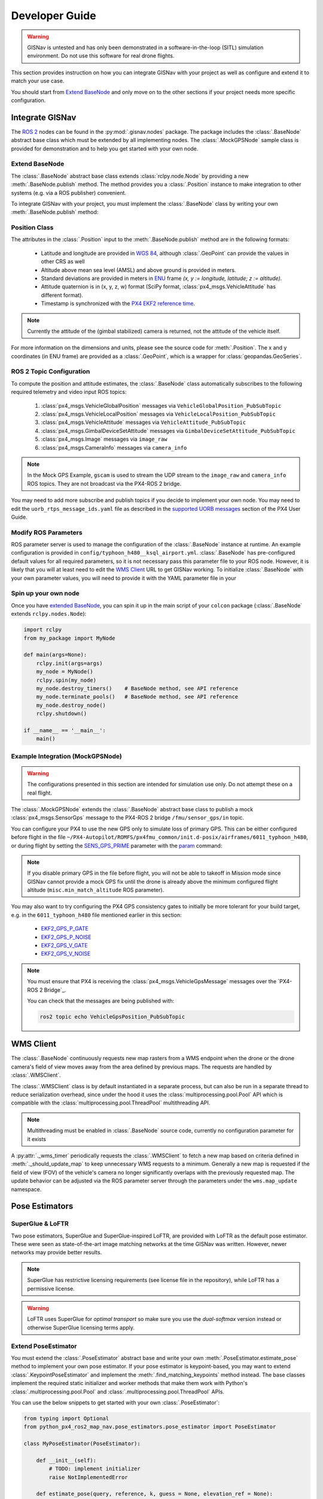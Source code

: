 **************************************************
Developer Guide
**************************************************

.. warning::
    GISNav is untested and has only been demonstrated in a software-in-the-loop (SITL) simulation environment.
    Do not use this software for real drone flights.

This section provides instruction on how you can integrate GISNav with your project as well as configure and extend
it to match your use case.

You should start from `Extend BaseNode`_ and only move on to the other sections if your project needs more specific
configuration.


Integrate GISNav
====================================================
The `ROS 2 <https://docs.ros.org/>`_ nodes can be found in the :py:mod:`.gisnav.nodes` package. The package includes
the :class:`.BaseNode` abstract base class which must be extended by all implementing nodes. The :class:`.MockGPSNode`
sample class is provided for demonstration and to help you get started with your own node.


.. _Extend BaseNode:

Extend BaseNode
____________________________________________________
The :class:`.BaseNode` abstract base class extends :class:`rclpy.node.Node` by providing a new
:meth:`.BaseNode.publish` method. The method provides you a :class:`.Position` instance to make integration to other
systems (e.g. via a ROS publisher) convenient.

To integrate GISNav with your project, you must implement the :class:`.BaseNode` class by writing your own
:meth:`.BaseNode.publish` method:

.. code-block:: python
    :caption: Example of custom node that logs the position estimates

    from gisnav.nodes import BaseNode

    class MyNode(BaseNode):

        def __init__(self, name, share_dir):
            self.super().__init__(name, share_dir)

        def publish(self, position):
            self.get_logger().info(f'Estimated WGS 84 lat: {position.xy.lat}, lon: {position.xy.lon}.')

.. _Position Class:

Position Class
____________________________________________________
The attributes in the :class:`.Position` input to the :meth:`.BaseNode.publish` method are in the following formats:

    * Latitude and longitude are provided in `WGS 84 <https://epsg.io/4326>`_, although :class:`.GeoPoint` can provide the values in other CRS as well
    * Altitude above mean sea level (AMSL) and above ground is provided in meters.
    * Standard deviations are provided in meters in `ENU <https://en.wikipedia.org/wiki/Local_tangent_plane_coordinates>`_ frame `(x, y := longitude, latitude; z := altitude)`.
    * Attitude quaternion is in (x, y, z, w) format (SciPy format, :class:`px4_msgs.VehicleAttitude` has different format).
    * Timestamp is synchronized with the `PX4 EKF2 reference time <https://github.com/PX4/px4_msgs/blob/master/msg/Ekf2Timestamps.msg>`_.

.. note::
    Currently the attitude of the (gimbal stabilized) camera is returned, not the attitude of the vehicle itself.

For more information on the dimensions and units, please see the source code for :meth:`.Position`. The x and y
coordinates (in ENU frame) are provided as a :class:`.GeoPoint`, which is a wrapper for :class:`geopandas.GeoSeries`.

.. _ROS 2 Topic Configuration:

ROS 2 Topic Configuration
____________________________________________________
To compute the position and attitude estimates, the :class:`.BaseNode` class automatically subscribes to the following
required telemetry and video input ROS topics:

    #. :class:`px4_msgs.VehicleGlobalPosition` messages via ``VehicleGlobalPosition_PubSubTopic``
    #. :class:`px4_msgs.VehicleLocalPosition` messages via ``VehicleLocalPosition_PubSubTopic``
    #. :class:`px4_msgs.VehicleAttitude` messages via ``VehicleAttitude_PubSubTopic``
    #. :class:`px4_msgs.GimbalDeviceSetAttitude` messages via ``GimbalDeviceSetAttitude_PubSubTopic``
    #. :class:`px4_msgs.Image` messages via ``image_raw``
    #. :class:`px4_msgs.CameraInfo` messages via ``camera_info``

.. note::
    In the Mock GPS Example, ``gscam`` is used to stream the UDP stream to the ``image_raw`` and ``camera_info`` ROS
    topics. They are not broadcast via the PX4-ROS 2 bridge.

You may need to add more subscribe and publish topics if you decide to implement your own node. You may need to edit
the ``uorb_rtps_message_ids.yaml`` file as described in the
`supported UORB messages <https://docs.px4.io/master/en/middleware/micrortps.html#supported-uorb-messages>`_ section of
the PX4 User Guide.

.. seealso::
    `PX4-ROS 2 bridge <https://docs.px4.io/master/en/ros/ros2_comm.html>`_ for more information on the PX4-ROS 2 bridge

Modify ROS Parameters
____________________________________________________
ROS parameter server is used to manage the configuration of the :class:`.BaseNode` instance at runtime. An example
configuration is provided in ``config/typhoon_h480__ksql_airport.yml``. :class:`.BaseNode` has pre-configured default
values for all required parameters, so it is not necessary pass this parameter file to your ROS node. However, it is
likely that you will at least need to edit the `WMS Client`_ URL to get GISNav working. To initialize :class:`.BaseNode`
with your own parameter values, you will need to provide it with the YAML parameter file in your

.. code-block:: bash
    :caption: Launch with ``ros2 run``

    ros2 run gisnav mock_gps_node --ros-args --log-level info --params-file src/gisnav/config/typhoon_h480__ksql_airport.yml


.. code-block:: bash
    :caption: Launch with launch file

    ros2 launch gisnav mock_gps_node.launch.py


Spin up your own node
____________________________________________________
Once you have `extended BaseNode <Extend BaseNode>`_, you can spin it up in the main script of your ``colcon`` package
(:class:`.BaseNode` extends ``rclpy.nodes.Node``):

.. code-block:: python

    import rclpy
    from my_package import MyNode

    def main(args=None):
        rclpy.init(args=args)
        my_node = MyNode()
        rclpy.spin(my_node)
        my_node.destroy_timers()    # BaseNode method, see API reference
        my_node.terminate_pools()   # BaseNode method, see API reference
        my_node.destroy_node()
        rclpy.shutdown()

    if __name__ == '__main__':
        main()

.. seealso::
    `ROS Publisher-Subscriber (Python) tutorial <https://docs.ros.org/en/foxy/Tutorials/Writing-A-Simple-Py-Publisher-And-Subscriber.html>`_ for a step-by-step guide on how to implement a ROS node.

.. _The MockGPSNode class:

Example Integration (MockGPSNode)
____________________________________________________
.. warning::
    The configurations presented in this section are intended for simulation use only. Do not attempt these on a real
    flight.

The :class:`.MockGPSNode` extends the :class:`.BaseNode` abstract base class to publish a mock
:class:`px4_msgs.SensorGps` message to the PX4-ROS 2 bridge ``/fmu/sensor_gps/in`` topic.

You can configure your PX4 to use the new GPS only to simulate loss of primary GPS. This can be either configured
before flight in the file ``~/PX4-Autopilot/ROMFS/px4fmu_common/init.d-posix/airframes/6011_typhoon_h480``, or during
flight by setting the `SENS_GPS_PRIME <https://docs.px4.io/master/en/advanced_config/parameter_reference.html#SENS_GPS_PRIME>`_ parameter with
the `param <https://dev.px4.io/master/en/middleware/modules_command.html#param>`_ command:

.. code-block::
    :caption: Use GISNav as primary GPS `(assumes GISNav mock GPS node publishes with ``selection=1``)`

    param set SENS_GPS_PRIME 1

.. note::
    If you disable primary GPS in the file before flight, you will not be able to takeoff in Mission mode since GISNav
    cannot provide a mock GPS fix until the drone is already above the minimum configured flight altitude
    (``misc.min_match_altitude`` ROS parameter).

.. seealso::
    See `SENS_GPS_MASK <https://docs.px4.io/v1.12/en/advanced_config/parameter_reference.html#SENS_GPS_MASK>`_ parameter
    for configuring GPS blending in PX4


You may also want to try configuring the PX4 GPS consistency gates to initially be more tolerant for your build
target, e.g. in the ``6011_typhoon_h480`` file mentioned earlier in this section:

    * `EKF2_GPS_P_GATE <https://dev.px4.io/master/en/advanced/parameter_reference.html#EKF2_GPS_P_GATE>`_
    * `EKF2_GPS_P_NOISE <https://dev.px4.io/master/en/advanced/parameter_reference.html#EKF2_GPS_P_NOISE>`_
    * `EKF2_GPS_V_GATE <https://dev.px4.io/master/en/advanced/parameter_reference.html#EKF2_GPS_V_GATE>`_
    * `EKF2_GPS_V_NOISE <https://dev.px4.io/master/en/advanced/parameter_reference.html#EKF2_GPS_V_NOISE>`_

.. note::
    You must ensure that PX4 is receiving the :class:`px4_msgs.VehicleGpsMessage` messages over the `PX4-ROS 2 Bridge`_.

    You can check that the messages are being published with:

    .. code-block::

        ros2 topic echo VehicleGpsPosition_PubSubTopic


.. _WMS Client:

WMS Client
===================================================
The :class:`.BaseNode` continuously requests new map rasters from a WMS endpoint when the drone or the drone camera's
field of view moves away from the area defined by previous maps. The requests are handled by :class:`.WMSClient`.

The :class:`.WMSClient` class is by default instantiated in a separate process, but can also be run in a separate thread
to reduce serialization overhead, since under the hood it uses the :class:`multiprocessing.pool.Pool` API which is
compatible with the :class:`multiprocessing.pool.ThreadPool` multithreading API.

.. note::
    Multithreading must be enabled in :class:`.BaseNode` source code, currently no configuration parameter for it exists

A :py:attr:`._wms_timer` periodically requests the :class:`.WMSClient` to fetch a new map based
on criteria defined in :meth:`._should_update_map` to keep unnecessary WMS requests to a minimum. Generally a new map
is requested if the field of view (FOV) of the vehicle's camera no longer significantly overlaps with the previously
requested map. The update behavior can be adjusted via the ROS parameter server through the parameters under the
``wms.map_update`` namespace.

.. _Pose Estimators:

Pose Estimators
===================================================

.. _SuperGlue & LoFTR:

SuperGlue & LoFTR
____________________________________________________
Two pose estimators, SuperGlue and SuperGlue-inspired LoFTR, are provided with LoFTR as the default pose estimator.
These were seen as state-of-the-art image matching networks at the time GISNav was written. However, newer networks may
provide better results.

.. note::
    SuperGlue has restrictive licensing requirements (see license file in the repository), while LoFTR has a permissive
    license.

.. warning::
    LoFTR uses SuperGlue for *optimal transport* so make sure you use the *dual-softmax* version instead or otherwise
    SuperGlue licensing terms apply.


.. _Extend Pose Estimator:

Extend PoseEstimator
____________________________________________________
You must extend the :class:`.PoseEstimator` abstract base and write your own :meth:`.PoseEstimator.estimate_pose`
method to implement your own pose estimator. If your pose estimator is keypoint-based, you may want to extend
:class:`.KeypointPoseEstimator` and implement the :meth:`.find_matching_keypoints` method instead. The base classes
implement the required static initializer and worker methods that make them work with Python's
:class:`.multiprocessing.pool.Pool` and :class:`.multiprocessing.pool.ThreadPool` APIs.

You can use the below snippets to get started with your own :class:`.PoseEstimator`:

.. code-block:: python

    from typing import Optional
    from python_px4_ros2_map_nav.pose_estimators.pose_estimator import PoseEstimator

    class MyPoseEstimator(PoseEstimator):

        def __init__(self):
            # TODO: implement initializer
            raise NotImplementedError

        def estimate_pose(query, reference, k, guess = None, elevation_ref = None):
            """Returns pose between query and reference images"""
            # Do your pose estimation magic here
            #r = ...  # np.ndarray of shape (3, 3)
            #t = ...  # np.ndarray of shape (3, 1)
            #return r, t
            raise NotImplementedError

.. note::
    If you can't estimate a pose with the given query and reference frames, you can return ``None`` from your
    :meth:`.PoseEstimator.estimate_pose`

.. _Keypoint-Based Pose Estimator:

Keypoint-Based Pose Estimator
^^^^^^^^^^^^^^^^^^^^^^^^^^^^^^^^^^^^^^^^^^^^^^^^^^^^
If you want to create a :class:`.KeypointPoseEstimator`, you can also start with the below snippet:

.. code-block:: python

    from gisnav.pose_estimators.keypoint_pose_estimator import KeypointPoseEstimator

    class MyPoseEstimator(KeypointPoseEstimator):

        def __init__(self):
            # TODO: implement initializer
            raise NotImplementedError

        def find_matching_keypoints(query, reference):
            """Returns matched keypoints between query and reference images"""
            # Find matching keypoints here
            #mkp_qry = ...
            #mkp_ref = ...
            #return mkp_qry, mkp_ref
            raise NotImplementedError

.. _Configuration:

Configuration
____________________________________________________
After you have implemented your pose estimator, you need to tell :class:`.BaseNode` where to find its initialization
arguments in your ROS YAML parameter file:

.. code-block::

    my_node:
        ros__parameters:
            pose_estimator:
              params_file: 'config/my_node_params.yaml'

See the provided ``loftr_params.yaml`` and ``superglue_params.yaml`` for examples on how to format the file.

Testing
====================================================
Unit & ROS 2 integration tests
____________________________________________________
First you must install the dev dependencies for your workspace:

.. code-block:: bash

    python3 -m pip install -r requirements-dev.txt

You can then run existing tests in the ``test`` folder with:

.. code-block:: bash

    cd ~/px4_ros_com_ros2
    launch_test src/gisnav/test/test_mock_gps_node.py

For code coverage you can use ``coverage.py``. See the
`official instructions <https://coverage.readthedocs.io/en/6.4.1/source.html>`_ on how to configure what source files
to measure:

.. code-block:: bash

    cd ~/px4_ros_com_ros2
    python3 -m coverage run --branch --include */site-packages/gisnav/* src/gisnav/test/test_mock_gps_node.py
    python3 -m coverage report

SITL tests
____________________________________________________
SITL tests are under the ``test/sitl`` folder. They are simple Python scripts:

.. code-block:: bash

    cd ~/px4_ros_com_ros2/src/gisnav/test/sitl
    python sitl_test_mock_gps_node.py

Flight Log Analysis
^^^^^^^^^^^^^^^^^^^^^^^^^^^^^^^^^^^^^^^^^^^^^^^^^^^^
The flight log generated by the SITL test can be analyzed with the Jupyter notebooks in ``test/ulog_analysis`` folder.
You must first start ``jupyter-notebook``:

.. code-block:: bash

    cd ~/px4_ros_com_ros2/src/gisnav/test/sitl/ulog_analysis
    jupyter-notebook

The notebook documents the analysis and displays the results.

Documentation
====================================================

If you have the development environment setup, you can generate this GISNav documentation yourself with Sphinx:

.. code-block:: bash

    cd ~/colcon_ws/src/gisnav
    python3 -m pip install -r requirements-dev.txt
    cd docs
    make html


The HTML documentation will then appear in the ``_build/`` folder.
